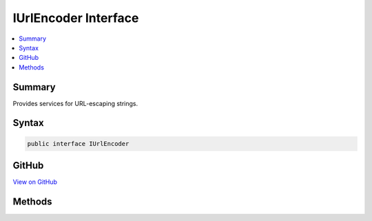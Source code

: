 

IUrlEncoder Interface
=====================



.. contents:: 
   :local:



Summary
-------

Provides services for URL-escaping strings.











Syntax
------

.. code-block:: csharp

   public interface IUrlEncoder





GitHub
------

`View on GitHub <https://github.com/aspnet/apidocs/blob/master/aspnet/httpabstractions/src/Microsoft.Extensions.WebEncoders.Core/IUrlEncoder.cs>`_





.. dn:interface:: Microsoft.Extensions.WebEncoders.IUrlEncoder

Methods
-------

.. dn:interface:: Microsoft.Extensions.WebEncoders.IUrlEncoder
    :noindex:
    :hidden:

    
    .. dn:method:: Microsoft.Extensions.WebEncoders.IUrlEncoder.UrlEncode(System.Char[], System.Int32, System.Int32, System.IO.TextWriter)
    
        
    
        URL-escapes a character array and writes the result to the supplied
        output.
    
        
        
        
        :type value: System.Char[]
        
        
        :type startIndex: System.Int32
        
        
        :type charCount: System.Int32
        
        
        :type output: System.IO.TextWriter
    
        
        .. code-block:: csharp
    
           void UrlEncode(char[] value, int startIndex, int charCount, TextWriter output)
    
    .. dn:method:: Microsoft.Extensions.WebEncoders.IUrlEncoder.UrlEncode(System.String)
    
        
    
        URL-escapes a given input string.
    
        
        
        
        :type value: System.String
        :rtype: System.String
        :return: The URL-escaped value, or null if the input string was null.
    
        
        .. code-block:: csharp
    
           string UrlEncode(string value)
    
    .. dn:method:: Microsoft.Extensions.WebEncoders.IUrlEncoder.UrlEncode(System.String, System.Int32, System.Int32, System.IO.TextWriter)
    
        
    
        URL-escapes a string and writes the result to the supplied output.
    
        
        
        
        :type value: System.String
        
        
        :type startIndex: System.Int32
        
        
        :type charCount: System.Int32
        
        
        :type output: System.IO.TextWriter
    
        
        .. code-block:: csharp
    
           void UrlEncode(string value, int startIndex, int charCount, TextWriter output)
    

